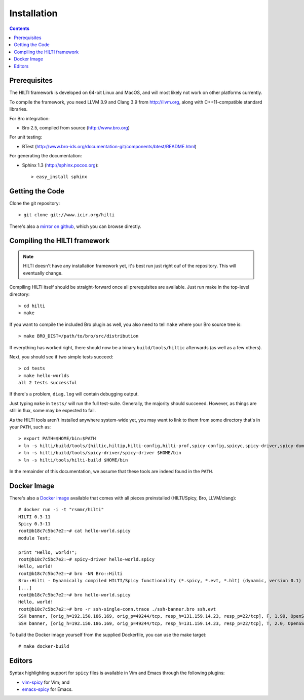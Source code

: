 
============
Installation
============

.. contents::

Prerequisites
-------------

The HILTI framework is developed on 64-bit Linux and MacOS, and will
most likely not work on other platforms currently.

To compile the framework, you need LLVM 3.9 and Clang 3.9 from
http://llvm.org, along with C++11-compatible standard libraries.

For Bro integration:

* Bro 2.5, compiled from source (http://www.bro.org)

For unit testing:

* BTest (http://www.bro-ids.org/documentation-git/components/btest/README.html)

For generating the documentation:

* Sphinx 1.3 (http://sphinx.pocoo.org)::

    > easy_install sphinx

Getting the Code
----------------

Clone the git repository::

    > git clone git://www.icir.org/hilti

There's also a `mirror on github
<http://www.github.com/rsmmr/hilti>`_, which you can browse directly.

Compiling the HILTI framework
-----------------------------

.. note:: HILTI doesn't have any installation framework yet, it's best
   run just right ouf of the repository. This will eventually change.

Compiling HILTI itself should be straight-forward once all
prerequisites are available. Just run make in the top-level
directory::

    > cd hilti
    > make

If you want to compile the included Bro plugin as well, you also need
to tell ``make`` where your Bro source tree is::

    > make BRO_DIST=/path/to/bro/src/distribution

If everything has worked right, there should now be a binary
``build/tools/hiltic`` afterwards (as well as a few others).

Next, you should see if two simple tests succeed::

     > cd tests
     > make hello-worlds
     all 2 tests successful

If there's a problem, ``diag.log`` will contain debugging output.

Just typing ``make`` in ``tests/`` will run the full test-suite.
Generally, the majority should succeeed. However, as things are still
in flux, some may be expected to fail.

As the HILTI tools aren't installed anywhere system-wide yet, you may
want to link to them from some directory that's in your ``PATH``, such
as::

     > export PATH=$HOME/bin:$PATH
     > ln -s hilti/build/tools/{hiltic,hiltip,hilti-config,hilti-prof,spicy-config,spicyc,spicy-driver,spicy-dump} $HOME/bin
     > ln -s hilti/build/tools/spicy-driver/spicy-driver $HOME/bin
     > ln -s hilti/tools/hilti-build $HOME/bin

In the remainder of this documentation, we assume that these tools are
indeed found in the ``PATH``.

.. _docker:

Docker Image
------------

There's also a `Docker image
<https://registry.hub.docker.com/u/rsmmr/hilti/>`_ available that
comes with all pieces preinstalled (HILTI/Spicy, Bro, LLVM/clang)::

    # docker run -i -t "rsmmr/hilti"
    HILTI 0.3-11
    Spicy 0.3-11
    root@b18c7c5bc7e2:~# cat hello-world.spicy
    module Test;

    print "Hello, world!";
    root@b18c7c5bc7e2:~# spicy-driver hello-world.spicy
    Hello, world!
    root@b18c7c5bc7e2:~# bro -NN Bro::Hilti
    Bro::Hilti - Dynamically compiled HILTI/Spicy functionality (*.spicy, *.evt, *.hlt) (dynamic, version 0.1)
    [...]
    root@b18c7c5bc7e2:~# bro hello-world.spicy
    Hello, world!
    root@b18c7c5bc7e2:~# bro -r ssh-single-conn.trace ./ssh-banner.bro ssh.evt
    SSH banner, [orig_h=192.150.186.169, orig_p=49244/tcp, resp_h=131.159.14.23, resp_p=22/tcp], F, 1.99, OpenSSH_3.9p1
    SSH banner, [orig_h=192.150.186.169, orig_p=49244/tcp, resp_h=131.159.14.23, resp_p=22/tcp], T, 2.0, OpenSSH_3.8.1p1

To build the Docker image yourself from the supplied Dockerfile, you
can use the make target::

    # make docker-build

Editors
-------

Syntax highlighting support for ``spicy`` files is available in
Vim and Emacs through the following plugins:

* `vim-spicy <https://github.com/blipp/vim-spicy>`_ for Vim; and

* `emacs-spicy <https://bitbucket.org/ldklinux/emacs-spicy>`_ for Emacs.
